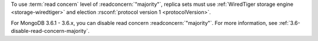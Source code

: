 To use :term:`read concern` level of :readconcern:`"majority"`, replica
sets must use :ref:`WiredTiger storage engine <storage-wiredtiger>` and
election :rsconf:`protocol version 1 <protocolVersion>`.

For MongoDB 3.6.1 - 3.6.x, you can disable read concern
:readconcern:`"majority"`. For more information, see
:ref:`3.6-disable-read-concern-majority`.
